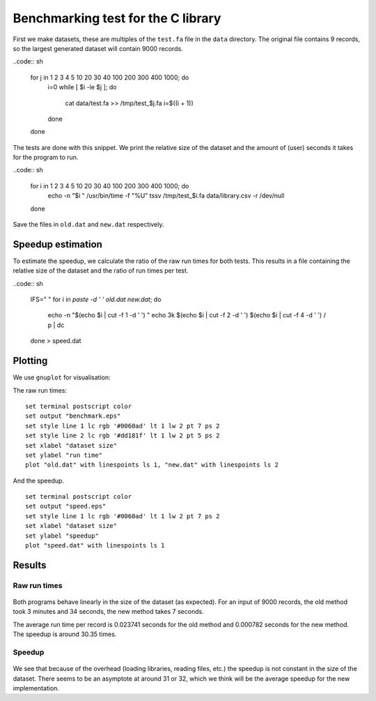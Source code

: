 Benchmarking test for the C library
===================================

First we make datasets, these are multiples of the ``test.fa`` file in the
``data`` directory. The original file contains 9 records, so the largest
generated dataset will contain 9000 records.

..code:: sh

    for j in 1 2 3 4 5 10 20 30 40 100 200 300 400 1000; do
      i=0
      while [ $i -le $j ]; do
        cat data/test.fa >> /tmp/test_$j.fa
        i=$((i + 1))
      done
    done

The tests are done with this snippet. We print the relative size of the dataset
and the amount of (user) seconds it takes for the program to run.

..code:: sh

    for i in 1 2 3 4 5 10 20 30 40 100 200 300 400 1000; do
      echo -n "$i "
      /usr/bin/time -f "%U" tssv /tmp/test_$i.fa data/library.csv -r /dev/null
    done

Save the files in ``old.dat`` and ``new.dat`` respectively.


Speedup estimation
------------------

To estimate the speedup, we calculate the ratio of the raw run times for both
tests. This results in a file containing the relative size of the dataset and
the ratio of run times per test.

..code:: sh

    IFS="
    "
    for i in `paste -d ' ' old.dat new.dat`; do
      echo -n "$(echo $i | cut -f 1 -d ' ') "
      echo 3k $(echo $i | cut -f 2 -d ' ') $(echo $i | cut -f 4 -d ' ') / p | dc
    done > speed.dat


Plotting
--------

We use ``gnuplot`` for visualisation:

The raw run times:

::

    set terminal postscript color
    set output "benchmark.eps"
    set style line 1 lc rgb '#0060ad' lt 1 lw 2 pt 7 ps 2
    set style line 2 lc rgb '#dd181f' lt 1 lw 2 pt 5 ps 2
    set xlabel "dataset size"
    set ylabel "run time"
    plot "old.dat" with linespoints ls 1, "new.dat" with linespoints ls 2

And the speedup.

::

    set terminal postscript color
    set output "speed.eps"
    set style line 1 lc rgb '#0060ad' lt 1 lw 2 pt 7 ps 2
    set xlabel "dataset size"
    set ylabel "speedup"
    plot "speed.dat" with linespoints ls 1


Results
-------

Raw run times
^^^^^^^^^^^^^

.. figure:: benchmark.png
   :alt: 

Both programs behave linearly in the size of the dataset (as expected). For an
input of 9000 records, the old method took 3 minutes and 34 seconds, the new
method takes 7 seconds.

The average run time per record is 0.023741 seconds for the old method and
0.000782 seconds for the new method. The speedup is around 30.35 times.


Speedup
^^^^^^^

.. figure:: speed.png
   :alt: 

We see that because of the overhead (loading libraries, reading files, etc.)
the speedup is not constant in the size of the dataset. There seems to be an
asymptote at around 31 or 32, which we think will be the average speedup for
the new implementation.
